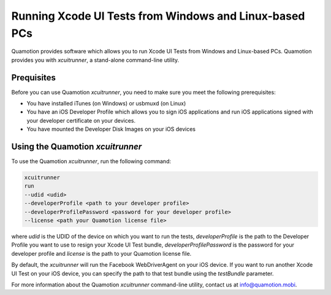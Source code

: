 Running Xcode UI Tests from Windows and Linux-based PCs
=======================================================

Quamotion provides software which allows you to run Xcode UI Tests from Windows and Linux-based PCs.
Quamotion provides you with `xcuitrunner`, a stand-alone command-line utility.

Prequisites
-----------

Before you can use Quamotion `xcuitrunner`, you need to make sure you meet the following prerequisites:

- You have installed iTunes (on Windows) or usbmuxd (on Linux)
- You have an iOS Developer Profile which allows you to sign iOS applications and run iOS applications
  signed with your developer certificate on your devices.
- You have mounted the Developer Disk Images on your iOS devices

Using the Quamotion `xcuitrunner`
---------------------------------

To use the Quamotion `xcuitrunner`, run the following command:

.. code-block:: none

    xcuitrunner
    run 
    --udid <udid>
    --developerProfile <path to your developer profile>
    --developerProfilePassword <password for your developer profile>
    --license <path your Quamotion license file>

where `udid` is the UDID of the device on which you want to run the tests, `developerProfile` is the path to the 
Developer Profile you want to use to resign your Xcode UI Test bundle, `developerProfilePassword` is the password
for your developer profile and `license` is the path to your Quamotion license file.

By default, the `xcuitrunner` will run the Facebook WebDriverAgent on your iOS device. If you want to run another
Xcode UI Test on your iOS device, you can specify the path to that test bundle using the `testBundle` parameter.

For more information about the Quamotion `xcuitrunner` command-line utility, contact us
at info@quamotion.mobi.